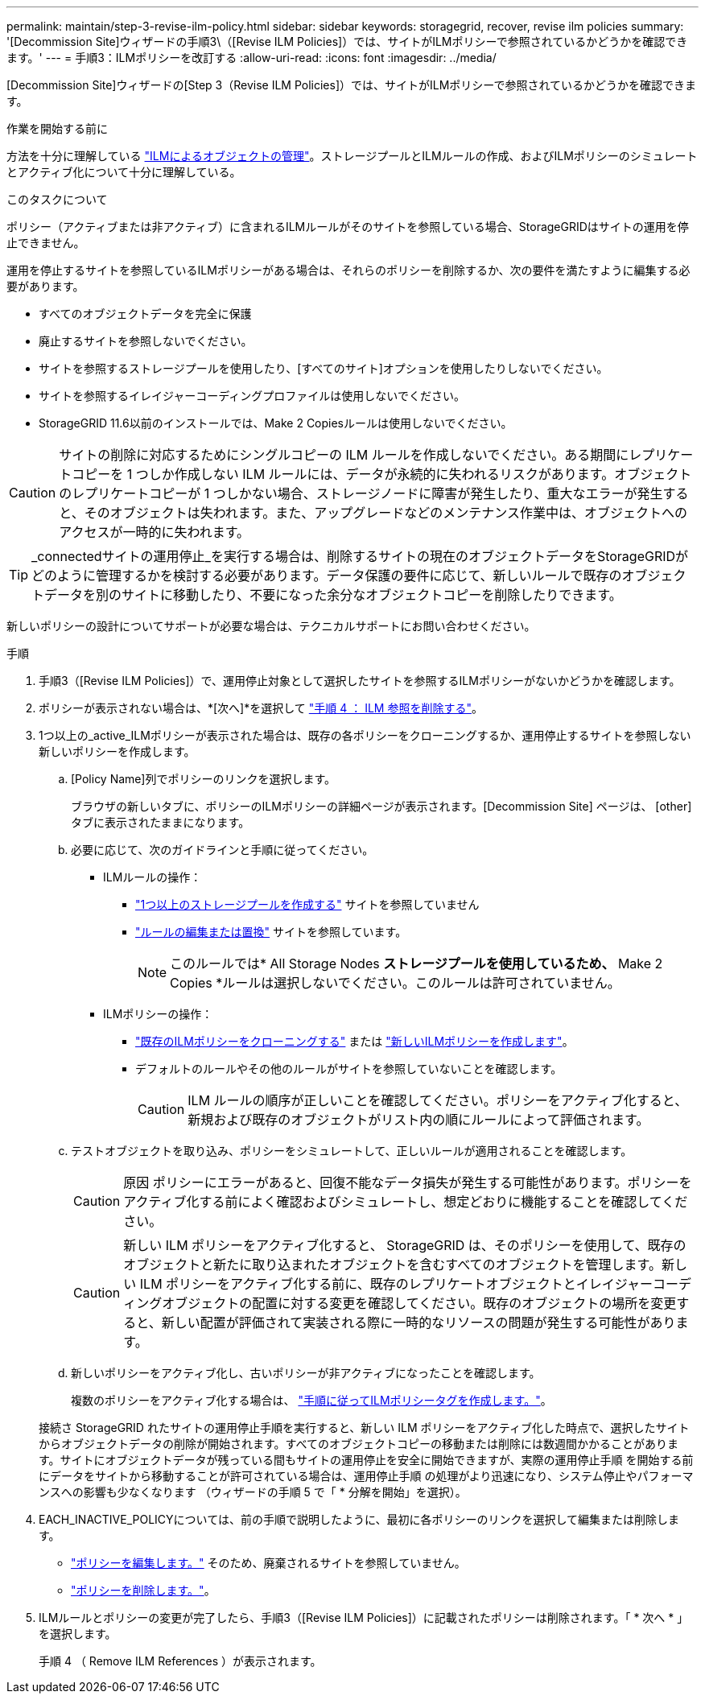 ---
permalink: maintain/step-3-revise-ilm-policy.html 
sidebar: sidebar 
keywords: storagegrid, recover, revise ilm policies 
summary: '[Decommission Site]ウィザードの手順3\（[Revise ILM Policies]）では、サイトがILMポリシーで参照されているかどうかを確認できます。' 
---
= 手順3：ILMポリシーを改訂する
:allow-uri-read: 
:icons: font
:imagesdir: ../media/


[role="lead"]
[Decommission Site]ウィザードの[Step 3（Revise ILM Policies]）では、サイトがILMポリシーで参照されているかどうかを確認できます。

.作業を開始する前に
方法を十分に理解している link:../ilm/index.html["ILMによるオブジェクトの管理"]。ストレージプールとILMルールの作成、およびILMポリシーのシミュレートとアクティブ化について十分に理解している。

.このタスクについて
ポリシー（アクティブまたは非アクティブ）に含まれるILMルールがそのサイトを参照している場合、StorageGRIDはサイトの運用を停止できません。

運用を停止するサイトを参照しているILMポリシーがある場合は、それらのポリシーを削除するか、次の要件を満たすように編集する必要があります。

* すべてのオブジェクトデータを完全に保護
* 廃止するサイトを参照しないでください。
* サイトを参照するストレージプールを使用したり、[すべてのサイト]オプションを使用したりしないでください。
* サイトを参照するイレイジャーコーディングプロファイルは使用しないでください。
* StorageGRID 11.6以前のインストールでは、Make 2 Copiesルールは使用しないでください。



CAUTION: サイトの削除に対応するためにシングルコピーの ILM ルールを作成しないでください。ある期間にレプリケートコピーを 1 つしか作成しない ILM ルールには、データが永続的に失われるリスクがあります。オブジェクトのレプリケートコピーが 1 つしかない場合、ストレージノードに障害が発生したり、重大なエラーが発生すると、そのオブジェクトは失われます。また、アップグレードなどのメンテナンス作業中は、オブジェクトへのアクセスが一時的に失われます。


TIP: _connectedサイトの運用停止_を実行する場合は、削除するサイトの現在のオブジェクトデータをStorageGRIDがどのように管理するかを検討する必要があります。データ保護の要件に応じて、新しいルールで既存のオブジェクトデータを別のサイトに移動したり、不要になった余分なオブジェクトコピーを削除したりできます。

新しいポリシーの設計についてサポートが必要な場合は、テクニカルサポートにお問い合わせください。

.手順
. 手順3（[Revise ILM Policies]）で、運用停止対象として選択したサイトを参照するILMポリシーがないかどうかを確認します。
. ポリシーが表示されない場合は、*[次へ]*を選択して link:step-4-remove-ilm-references.html["手順 4 ： ILM 参照を削除する"]。
. 1つ以上の_active_ILMポリシーが表示された場合は、既存の各ポリシーをクローニングするか、運用停止するサイトを参照しない新しいポリシーを作成します。
+
.. [Policy Name]列でポリシーのリンクを選択します。
+
ブラウザの新しいタブに、ポリシーのILMポリシーの詳細ページが表示されます。[Decommission Site] ページは、 [other] タブに表示されたままになります。

.. 必要に応じて、次のガイドラインと手順に従ってください。
+
*** ILMルールの操作：
+
**** link:../ilm/creating-storage-pool.html["1つ以上のストレージプールを作成する"] サイトを参照していません
**** link:../ilm/working-with-ilm-rules-and-ilm-policies.html["ルールの編集または置換"] サイトを参照しています。
+

NOTE: このルールでは* All Storage Nodes *ストレージプールを使用しているため、* Make 2 Copies *ルールは選択しないでください。このルールは許可されていません。



*** ILMポリシーの操作：
+
**** link:../ilm/working-with-ilm-rules-and-ilm-policies.html#clone-ilm-policy["既存のILMポリシーをクローニングする"] または link:../ilm/creating-ilm-policy.html["新しいILMポリシーを作成します"]。
**** デフォルトのルールやその他のルールがサイトを参照していないことを確認します。
+

CAUTION: ILM ルールの順序が正しいことを確認してください。ポリシーをアクティブ化すると、新規および既存のオブジェクトがリスト内の順にルールによって評価されます。





.. テストオブジェクトを取り込み、ポリシーをシミュレートして、正しいルールが適用されることを確認します。
+

CAUTION: 原因 ポリシーにエラーがあると、回復不能なデータ損失が発生する可能性があります。ポリシーをアクティブ化する前によく確認およびシミュレートし、想定どおりに機能することを確認してください。

+

CAUTION: 新しい ILM ポリシーをアクティブ化すると、 StorageGRID は、そのポリシーを使用して、既存のオブジェクトと新たに取り込まれたオブジェクトを含むすべてのオブジェクトを管理します。新しい ILM ポリシーをアクティブ化する前に、既存のレプリケートオブジェクトとイレイジャーコーディングオブジェクトの配置に対する変更を確認してください。既存のオブジェクトの場所を変更すると、新しい配置が評価されて実装される際に一時的なリソースの問題が発生する可能性があります。

.. 新しいポリシーをアクティブ化し、古いポリシーが非アクティブになったことを確認します。
+
複数のポリシーをアクティブ化する場合は、 link:../ilm/creating-ilm-policy.html#activate-ilm-policy["手順に従ってILMポリシータグを作成します。"]。

+
接続さ StorageGRID れたサイトの運用停止手順を実行すると、新しい ILM ポリシーをアクティブ化した時点で、選択したサイトからオブジェクトデータの削除が開始されます。すべてのオブジェクトコピーの移動または削除には数週間かかることがあります。サイトにオブジェクトデータが残っている間もサイトの運用停止を安全に開始できますが、実際の運用停止手順 を開始する前にデータをサイトから移動することが許可されている場合は、運用停止手順 の処理がより迅速になり、システム停止やパフォーマンスへの影響も少なくなります （ウィザードの手順 5 で「 * 分解を開始」を選択）。



. EACH_INACTIVE_POLICYについては、前の手順で説明したように、最初に各ポリシーのリンクを選択して編集または削除します。
+
** link:../ilm/working-with-ilm-rules-and-ilm-policies.html#edit-ilm-policy["ポリシーを編集します。"] そのため、廃棄されるサイトを参照していません。
** link:../ilm/working-with-ilm-rules-and-ilm-policies.html#remove-ilm-policy["ポリシーを削除します。"]。


. ILMルールとポリシーの変更が完了したら、手順3（[Revise ILM Policies]）に記載されたポリシーは削除されます。「 * 次へ * 」を選択します。
+
手順 4 （ Remove ILM References ）が表示されます。


